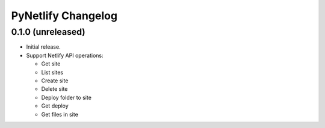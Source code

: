 PyNetlify Changelog
===================


0.1.0 (unreleased)
------------------

* Initial release.
* Support Netlify API operations:

  * Get site
  * List sites
  * Create site
  * Delete site
  * Deploy folder to site
  * Get deploy
  * Get files in site

